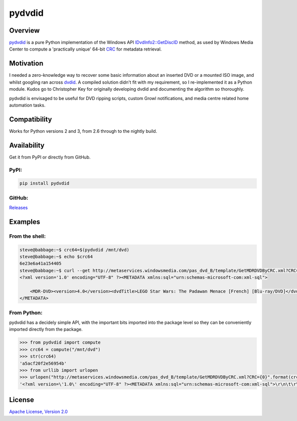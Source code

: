 =======
pydvdid
=======

|Travis badge|
|Coveralls badge|
|Scrutinizer badge|

Overview
========

pydvdid_ is a pure Python implementation of the Windows API `IDvdInfo2::GetDiscID`_ method, as used by Windows Media Center to compute a 'practically unique' 64-bit CRC_ for metadata retrieval.

Motivation
==========

I needed a zero-knowledge way to recover some basic information about an inserted DVD or a mounted ISO image, and whilst googling ran across dvdid_. A compiled solution didn't fit with my requirement, so I re-implemented it as a Python module. Kudos go to Christopher Key for originally developing dvdid and documenting the algorithm so thoroughly.

pydvdid is envisaged to be useful for DVD ripping scripts, custom Growl notifications, and media centre related home automation tasks.

Compatibility
=============

Works for Python versions 2 and 3, from 2.6 through to the nightly build.

Availability
============

Get it from PyPI or directly from GitHub.

PyPI:
-----

|PyPI status|
|PyPI version|
|PyPI format|
|PyPI python versions|

.. code-block:: sh

    pip install pydvdid

GitHub:
-------

Releases_

Examples
========

From the shell:
---------------

.. code-block:: sh

    steve@babbage:~$ crc64=$(pydvdid /mnt/dvd)
    steve@babbage:~$ echo $crc64
    6e23e6a41a154405
    steve@babbage:~$ curl --get http://metaservices.windowsmedia.com/pas_dvd_B/template/GetMDRDVDByCRC.xml?CRC=$crc64
    <?xml version='1.0' encoding="UTF-8" ?><METADATA xmlns:sql="urn:schemas-microsoft-com:xml-sql">

    	<MDR-DVD><version>4.0</version><dvdTitle>LEGO Star Wars: The Padawan Menace [French] [Blu-ray/DVD]</dvdTitle><studio>20th Century Fox Home Entertainment (Canadian</studio><leadPerformer></leadPerformer><actors></actors><director></director><MPAARating></MPAARating><releaseDate>2012 02 07</releaseDate><genre>Science Fiction</genre><dataProvider>AMG</dataProvider><wmid_dvd>7DDE9379-18E0-446A-8214-BCD3D573A54A</wmid_dvd><dv_id>E   278184          </dv_id><dataProviderParams>Provider=AMG</dataProviderParams><dataProviderLogo>Provider=AMG</dataProviderLogo><moreInfoParams></moreInfoParams><title><titleNum>1</titleNum><titleTitle>LEGO Star Wars: The Padawan Menace [French] [Blu-ray/DVD]</titleTitle><studio>20th Century Fox Home Entertainment (Canadian</studio><director></director><leadPerformer></leadPerformer><actors></actors><MPAARating></MPAARating><genre>Science Fiction</genre><providerRating></providerRating><communityRating></communityRating></title></MDR-DVD>
    </METADATA>

From Python:
------------

pydvdid has a decidely simple API, with the important bits imported into the package level so they can be conveniently imported directly from the package.

.. code-block:: python

    >>> from pydvdid import compute
    >>> crc64 = compute("/mnt/dvd")
    >>> str(crc64)
    'a5acf20f2e56954b'
    >>> from urllib import urlopen
    >>> urlopen("http://metaservices.windowsmedia.com/pas_dvd_B/template/GetMDRDVDByCRC.xml?CRC={0}".format(crc64)).read()
    '<?xml version=\'1.0\' encoding="UTF-8" ?><METADATA xmlns:sql="urn:schemas-microsoft-com:xml-sql">\r\n\t\r\n\t<MDR-DVD><version>4.0</version><dvdTitle>Room on the Broom</dvdTitle><studio>N Circle Entertainment</studio><leadPerformer>Gillian Anderson; Rob Brydon; Martin Clunes; Sally Hawkins; Simon Pegg; Timothy Spall</leadPerformer><actors>Gillian Anderson; Rob Brydon; Martin Clunes; Sally Hawkins; Simon Pegg; Timothy Spall</actors><director>Jan Lachauer; Max Lang</director><MPAARating></MPAARating><releaseDate>2013 08 06</releaseDate><genre>Children&apos;s/Family</genre><largeCoverParams>cov150/drv600/v691/v69118k4p4h.jpg</largeCoverParams><smallCoverParams>cov075/drv600/v691/v69118k4p4h.jpg</smallCoverParams><dataProvider>AMG</dataProvider><wmid_dvd>E568D84B-4CB8-4296-8896-716DDCFA1458</wmid_dvd><dv_id>E   303360          </dv_id><dataProviderParams>Provider=AMG</dataProviderParams><dataProviderLogo>Provider=AMG</dataProviderLogo><moreInfoParams></moreInfoParams><title><titleNum>1</titleNum><titleTitle>Room on the Broom</titleTitle><studio>N Circle Entertainment</studio><director>Jan Lachauer; Max Lang</director><leadPerformer>Gillian Anderson; Rob Brydon; Martin Clunes; Sally Hawkins; Simon Pegg; Timothy Spall</leadPerformer><actors>Gillian Anderson; Rob Brydon; Martin Clunes; Sally Hawkins; Simon Pegg; Timothy Spall</actors><MPAARating></MPAARating><genre>Children&apos;s/Family</genre><providerRating></providerRating><communityRating></communityRating><chapter><chapterNum>1</chapterNum><chapterTitle>Scene One [4:47]</chapterTitle></chapter><chapter><chapterNum>2</chapterNum><chapterTitle>Scene Two [7:29]</chapterTitle></chapter><chapter><chapterNum>3</chapterNum><chapterTitle>Scene Three [4:31]</chapterTitle></chapter><chapter><chapterNum>4</chapterNum><chapterTitle>Scene Four [9:55]</chapterTitle></chapter></title></MDR-DVD>\r\n</METADATA>'

License
=======

`Apache License, Version 2.0`_



.. |Travis badge| image:: https://img.shields.io/travis/sjwood/pydvdid.svg
    :target: https://travis-ci.org/sjwood/pydvdid

.. |Coveralls badge| image:: https://img.shields.io/coveralls/sjwood/pydvdid.svg
    :target: https://coveralls.io/r/sjwood/pydvdid

.. |Scrutinizer badge| image:: https://img.shields.io/scrutinizer/g/sjwood/pydvdid.svg
    :target: https://scrutinizer-ci.com/g/sjwood/pydvdid

.. |PyPI status| image:: https://img.shields.io/pypi/status/pydvdid.svg
    :target: PyPI_

.. |PyPI version| image:: https://img.shields.io/pypi/v/pydvdid.svg
    :target: PyPI_

.. |PyPI format| image:: https://img.shields.io/pypi/format/pydvdid.svg
    :target: PyPI_

.. |PyPI python versions| image:: https://img.shields.io/pypi/pyversions/pydvdid.svg
    :target: PyPI_

.. _pydvdid : https://github.com/sjwood/pydvdid

.. _IDvdInfo2::GetDiscID : https://msdn.microsoft.com/en-us/library/windows/desktop/dd376453.aspx

.. _CRC : https://en.wikipedia.org/wiki/Cyclic_redundancy_check

.. _dvdid : http://dvdid.cjkey.org.uk/

.. _PyPI : https://pypi.python.org/pypi/pydvdid

.. _Releases : https://github.com/sjwood/pydvdid/releases

.. _Apache License, Version 2.0 : https://raw.githubusercontent.com/sjwood/pydvdid/master/LICENSE


